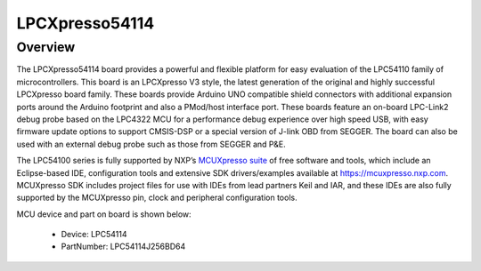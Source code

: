 .. _lpcxpresso54114:

LPCXpresso54114
####################

Overview
********

The LPCXpresso54114 board provides a powerful and flexible platform for easy evaluation of the LPC54110 family of microcontrollers. This board is an LPCXpresso V3 style, the latest generation of the original and highly successful LPCXpresso board family. These boards provide Arduino UNO compatible shield connectors with additional expansion ports around the Arduino footprint and also a PMod/host interface port. These boards feature an on-board LPC-Link2 debug probe based on the LPC4322 MCU for a performance debug experience over high speed USB, with easy firmware update options to support CMSIS-DSP or a special version of J-link OBD from SEGGER. The board can also be used with an external debug probe such as those from SEGGER and P&E.

The LPC54100 series is fully supported by NXP’s `MCUXpresso suite <https://www.nxp.com/mcuxpresso>`__ of free software and tools, which include an Eclipse-based IDE, configuration tools and extensive SDK drivers/examples available at `https://mcuxpresso.nxp.com <https://mcuxpresso.nxp.com/>`__. MCUXpresso SDK includes project files for use with IDEs from lead partners Keil and IAR, and these IDEs are also fully supported by the MCUXpresso pin, clock and peripheral configuration tools. 


.. image:: ./lpcxpresso54114.png
   :width: 240px
   :align: center
   :alt: LPCXpresso54114

MCU device and part on board is shown below:

 - Device: LPC54114
 - PartNumber: LPC54114J256BD64


